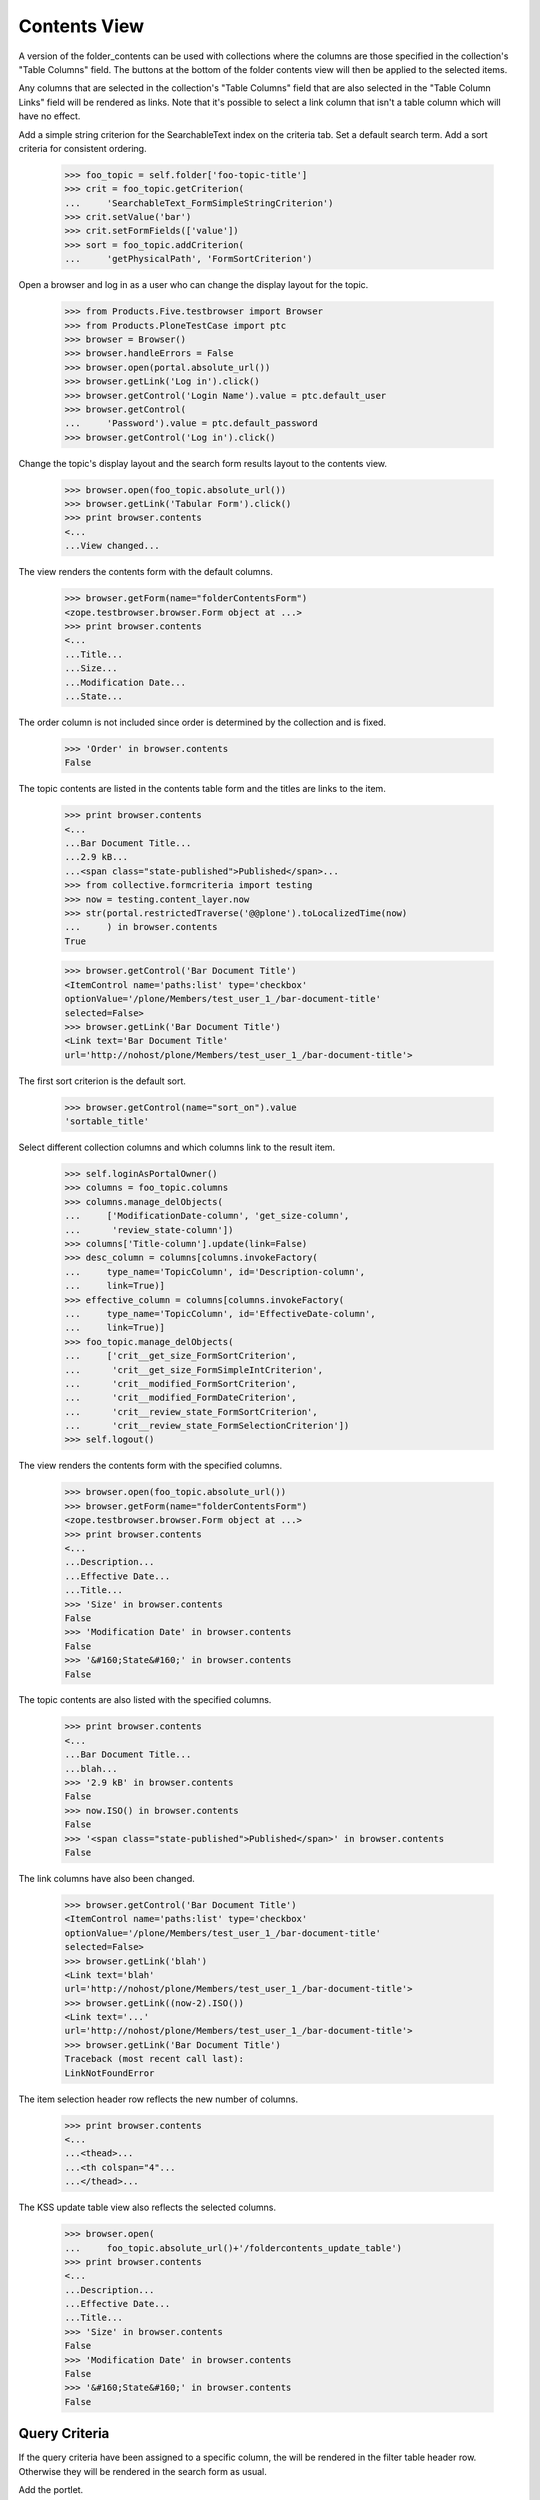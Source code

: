 .. -*-doctest-*-

Contents View
=============

A version of the folder_contents can be used with collections
where the columns are those specified in the collection's "Table
Columns" field.  The buttons at the bottom of the folder contents view
will then be applied to the selected items.

Any columns that are selected in the collection's "Table
Columns" field that are also selected in the "Table Column Links"
field will be rendered as links.  Note that it's possible to select a
link column that isn't a table column which will have no effect.

Add a simple string criterion for the SearchableText index on the
criteria tab.  Set a default search term.  Add a sort criteria for
consistent ordering.

    >>> foo_topic = self.folder['foo-topic-title']
    >>> crit = foo_topic.getCriterion(
    ...     'SearchableText_FormSimpleStringCriterion')
    >>> crit.setValue('bar')
    >>> crit.setFormFields(['value'])
    >>> sort = foo_topic.addCriterion(
    ...     'getPhysicalPath', 'FormSortCriterion')

Open a browser and log in as a user who can change the display layout
for the topic.

    >>> from Products.Five.testbrowser import Browser
    >>> from Products.PloneTestCase import ptc
    >>> browser = Browser()
    >>> browser.handleErrors = False
    >>> browser.open(portal.absolute_url())
    >>> browser.getLink('Log in').click()
    >>> browser.getControl('Login Name').value = ptc.default_user
    >>> browser.getControl(
    ...     'Password').value = ptc.default_password
    >>> browser.getControl('Log in').click()

Change the topic's display layout and the search form results layout
to the contents view.

    >>> browser.open(foo_topic.absolute_url())
    >>> browser.getLink('Tabular Form').click()
    >>> print browser.contents
    <...
    ...View changed...

The view renders the contents form with the default columns.

    >>> browser.getForm(name="folderContentsForm")
    <zope.testbrowser.browser.Form object at ...>
    >>> print browser.contents
    <...
    ...Title...
    ...Size...
    ...Modification Date...
    ...State...

The order column is not included since order is determined by the
collection and is fixed.

    >>> 'Order' in browser.contents
    False

The topic contents are listed in the contents table form and the
titles are links to the item.

    >>> print browser.contents
    <...
    ...Bar Document Title...
    ...2.9 kB...
    ...<span class="state-published">Published</span>...
    >>> from collective.formcriteria import testing
    >>> now = testing.content_layer.now
    >>> str(portal.restrictedTraverse('@@plone').toLocalizedTime(now)
    ...     ) in browser.contents
    True

    >>> browser.getControl('Bar Document Title')
    <ItemControl name='paths:list' type='checkbox'
    optionValue='/plone/Members/test_user_1_/bar-document-title'
    selected=False>
    >>> browser.getLink('Bar Document Title')
    <Link text='Bar Document Title'
    url='http://nohost/plone/Members/test_user_1_/bar-document-title'>

The first sort criterion is the default sort.

    >>> browser.getControl(name="sort_on").value
    'sortable_title'

Select different collection columns and which columns link to the
result item.

    >>> self.loginAsPortalOwner()
    >>> columns = foo_topic.columns
    >>> columns.manage_delObjects(
    ...     ['ModificationDate-column', 'get_size-column',
    ...      'review_state-column'])
    >>> columns['Title-column'].update(link=False)
    >>> desc_column = columns[columns.invokeFactory(
    ...     type_name='TopicColumn', id='Description-column',
    ...     link=True)]
    >>> effective_column = columns[columns.invokeFactory(
    ...     type_name='TopicColumn', id='EffectiveDate-column',
    ...     link=True)]
    >>> foo_topic.manage_delObjects(
    ...     ['crit__get_size_FormSortCriterion',
    ...      'crit__get_size_FormSimpleIntCriterion',
    ...      'crit__modified_FormSortCriterion',
    ...      'crit__modified_FormDateCriterion',
    ...      'crit__review_state_FormSortCriterion',
    ...      'crit__review_state_FormSelectionCriterion'])
    >>> self.logout()

The view renders the contents form with the specified columns.

    >>> browser.open(foo_topic.absolute_url())
    >>> browser.getForm(name="folderContentsForm")
    <zope.testbrowser.browser.Form object at ...>
    >>> print browser.contents
    <...
    ...Description...
    ...Effective Date...
    ...Title...
    >>> 'Size' in browser.contents
    False
    >>> 'Modification Date' in browser.contents
    False
    >>> '&#160;State&#160;' in browser.contents
    False

The topic contents are also listed with the specified columns.

    >>> print browser.contents
    <...
    ...Bar Document Title...
    ...blah...
    >>> '2.9 kB' in browser.contents
    False
    >>> now.ISO() in browser.contents
    False
    >>> '<span class="state-published">Published</span>' in browser.contents
    False

The link columns have also been changed.

    >>> browser.getControl('Bar Document Title')
    <ItemControl name='paths:list' type='checkbox'
    optionValue='/plone/Members/test_user_1_/bar-document-title'
    selected=False>
    >>> browser.getLink('blah')
    <Link text='blah'
    url='http://nohost/plone/Members/test_user_1_/bar-document-title'>
    >>> browser.getLink((now-2).ISO())
    <Link text='...'
    url='http://nohost/plone/Members/test_user_1_/bar-document-title'>
    >>> browser.getLink('Bar Document Title')
    Traceback (most recent call last):
    LinkNotFoundError

The item selection header row reflects the new number of columns.

    >>> print browser.contents
    <...
    ...<thead>...
    ...<th colspan="4"...
    ...</thead>...

The KSS update table view also reflects the selected columns.

    >>> browser.open(
    ...     foo_topic.absolute_url()+'/foldercontents_update_table')
    >>> print browser.contents
    <...
    ...Description...
    ...Effective Date...
    ...Title...
    >>> 'Size' in browser.contents
    False
    >>> 'Modification Date' in browser.contents
    False
    >>> '&#160;State&#160;' in browser.contents
    False

Query Criteria
--------------

If the query criteria have been assigned to a specific column, the
will be rendered in the filter table header row.  Otherwise they will
be rendered in the search form as usual.

Add the portlet.

    >>> from zope import component
    >>> from plone.i18n.normalizer import (
    ...     interfaces as normalizer_ifaces)
    >>> from collective.formcriteria.portlet import portlet
    >>> self.login()
    >>> manager = foo_topic.restrictedTraverse(
    ...     '++contextportlets++plone.rightcolumn')
    >>> site_path_len = len(portal.getPhysicalPath())
    >>> assignment = portlet.Assignment(
    ...     header='Foo Search Form Title',
    ...     target_collection='/'.join(
    ...         foo_topic.getPhysicalPath()[site_path_len:]))
    >>> name = component.getUtility(
    ...     normalizer_ifaces.IIDNormalizer).normalize(
    ...         assignment.title)
    >>> manager[name] = assignment
    >>> self.logout()

If query criteria are configured for the table columns, a filter table
head row will be rendered as a search form.

    >>> foo_topic.setFormLayout('folder_contents')
    >>> browser.open(foo_topic.absolute_url())
    >>> contents_form = browser.getForm(name="folderContentsForm")
    >>> contents_form.getControl(
    ...     name='form_crit__SearchableText_FormSimpleStringCriterion'
    ...     '_value', index=0)
    <Control
    name='form_crit__SearchableText_FormSimpleStringCriterion_value'
    type='text'>
    >>> contents_form.getControl(
    ...     name='form_crit__Title_FormSimpleStringCriterion_value',
    ...     index=0)
    <Control
    name='form_crit__Title_FormSimpleStringCriterion_value'
    type='text'>
    >>> contents_form.getControl('Filter', index=0)
    <SubmitControl name='filter' type='submit'>

Since all query criteria are used in the table columns, no portlet
search form is rendered.

    >>> browser.getForm(name="formcriteria_search")
    Traceback (most recent call last):
    LookupError

The contents view reflects user criteria submitted through the
contents form.

    >>> contents_form.getControl(
    ...     name='form_crit__SearchableText_FormSimpleStringCriterion'
    ...     '_value', index=0).value = 'baz'
    >>> contents_form.getControl('Filter', index=0).click()
    >>> browser.getControl('Bar Document Title')
    Traceback (most recent call last):
    LookupError: label 'Bar Document Title'
    >>> browser.getControl('Baz Event Title')
    <ItemControl name='paths:list' type='checkbox'
    optionValue='/plone/Members/test_user_1_/baz-event-title'
    selected=False>

The filter collapsible doesn't collapse when clicking on the search
text box.

    >>> import re
    >>> regexp = re.compile('http://.*?collapsiblesections.css')
    >>> browser.open(regexp.search(browser.contents).group())
    >>> print browser.contents
    /*...
    #foldercontents-getPath-filter .collapsibleHeader {
    ...

The search form is rendered if query criteria are present which are
not assigned to a column.

    >>> self.loginAsPortalOwner()
    >>> columns['getPath-column'].update(filter='')
    >>> self.logout()

    >>> browser.open(foo_topic.absolute_url())
    >>> portlet_form = browser.getForm(name="formcriteria_search")

The contents view also reflects user criteria submitted through the
portlet form.

    >>> portlet_form.getControl(
    ...     name='form_crit__SearchableText_FormSimpleStringCriterion'
    ...     '_value').value = 'baz'
    >>> portlet_form.getControl(name='submit').click()
    >>> browser.getControl('Bar Document Title')
    Traceback (most recent call last):
    LookupError: label 'Bar Document Title'
    >>> browser.getControl('Baz Event Title')
    <ItemControl name='paths:list' type='checkbox'
    optionValue='/plone/Members/test_user_1_/baz-event-title'
    selected=False>

If no query criteria are configured, the filter table head row will
not be rendered.

    >>> self.loginAsPortalOwner()
    >>> columns['Title-column'].update(filter='')
    >>> self.logout()

    >>> browser.open(foo_topic.absolute_url())
    >>> print browser.contents
    <...
          <thead...
            <tr>
                <th class="nosort"...>&#160;</th>
                <th class="nosort sortColumn"
                    id="foldercontents-sortable_title-column">
                      &#160;
                      Title
                      &#160;
                    </th>
                <th class="nosort noSortColumn"
                    id="foldercontents-Description-column">
                      &#160;
                      Description
                      &#160;
                    </th>
                <th class="nosort noSortColumn"
                    id="foldercontents-EffectiveDate-column">
                      &#160;
                      Effective Date
                      &#160;
                    </th>
            </tr>
          </thead...
          <tbody...

Cells that link to the item have just a link and no icon.  If the
special "Path" column is include, it will display an icon.

    >>> print browser.contents
    <...
                  <td class="notDraggable">
                      <input type="checkbox" class="noborder" name="paths:list" id="cb_-plone-Members-test_user_1_-bar-document-title" value="/plone/Members/test_user_1_/bar-document-title" alt="Select Bar Document Title" title="Select Bar Document Title" />
                      <input type="hidden" name="selected_obj_paths:list" value="/plone/Members/test_user_1_/bar-document-title" />
                      <label for="cb_-plone-Members-test_user_1_-bar-document-title">
                        <span class="contenttype-document">
    ...
                        </span>
                        <span class="hiddenStructure">Bar Document Title</span>
                      </label>
                  </td>
    ...
                        <span class="contenttype-document">
                          <a href="http://nohost/plone/Members/test_user_1_/bar-document-title"...
                            blah
                          </a>
                        </span>
    ...
